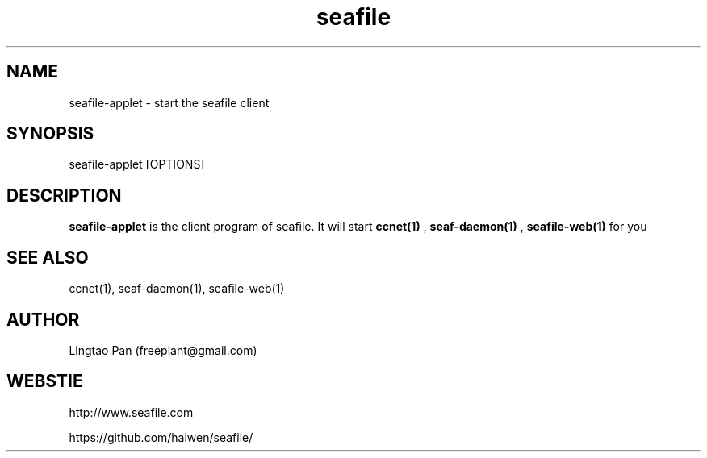 .\" Manpage for seafile-client
.\" Contact freeplant@gmail.com to correct errors or typos.
.TH seafile 1 "31 Jan 2013" "Linux" "seafile-client man page"
.SH NAME
seafile-applet \- start the seafile client
.SH SYNOPSIS
seafile-applet [OPTIONS]
.SH DESCRIPTION
.BR seafile-applet
is the client program of seafile. It will start
.BR ccnet(1)
, 
.BR seaf-daemon(1)
, 
.BR seafile-web(1)
for you
.SH SEE ALSO
ccnet(1), seaf-daemon(1), seafile-web(1)
.SH AUTHOR
Lingtao Pan (freeplant@gmail.com)
.SH WEBSTIE
http://www.seafile.com
.LP
https://github.com/haiwen/seafile/
